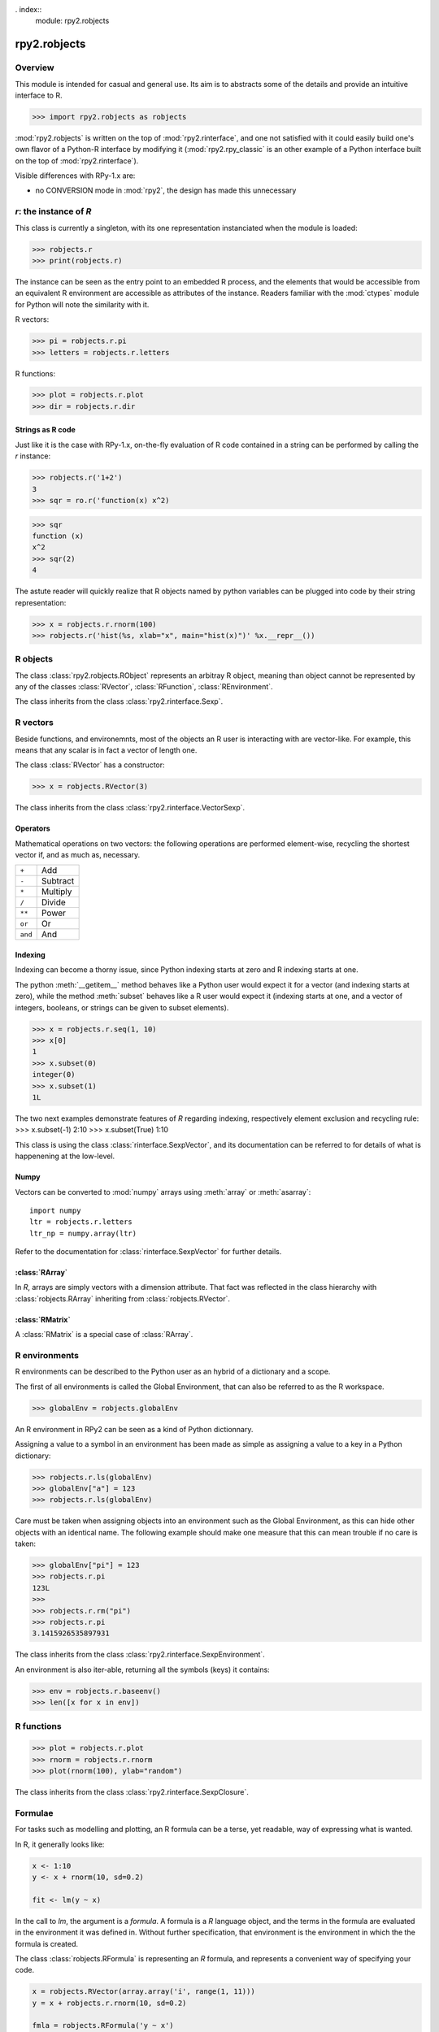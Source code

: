 . index::
   module: rpy2.robjects


*************
rpy2.robjects
*************

.. module:: rpy2.robjects
   :synopsis: High-level interface with R


Overview
========

This module is intended for casual and general use.
Its aim is to abstracts some of the details and provide an
intuitive interface to R.


>>> import rpy2.robjects as robjects


:mod:`rpy2.robjects` is written on the top of :mod:`rpy2.rinterface`, and one
not satisfied with it could easily build one's own flavor of a
Python-R interface by modifying it (:mod:`rpy2.rpy_classic` is an other
example of a Python interface built on the top of :mod:`rpy2.rinterface`).

Visible differences with RPy-1.x are:

- no CONVERSION mode in :mod:`rpy2`, the design has made this unnecessary




`r`: the instance of `R`
==============================

This class is currently a singleton, with
its one representation instanciated when the
module is loaded:

>>> robjects.r
>>> print(robjects.r)

The instance can be seen as the entry point to an
embedded R process, and the elements that would be accessible
from an equivalent R environment are accessible as attributes
of the instance.
Readers familiar with the :mod:`ctypes` module for Python will note
the similarity with it.

R vectors:

>>> pi = robjects.r.pi
>>> letters = robjects.r.letters


R functions:

>>> plot = robjects.r.plot
>>> dir = robjects.r.dir


Strings as R code
-----------------

Just like it is the case with RPy-1.x, on-the-fly
evaluation of R code contained in a string can be performed
by calling the `r` instance:

>>> robjects.r('1+2')
3
>>> sqr = ro.r('function(x) x^2)

>>> sqr
function (x)
x^2
>>> sqr(2)
4

The astute reader will quickly realize that R objects named
by python variables can
be plugged into code by their string representation:

>>> x = robjects.r.rnorm(100)
>>> robjects.r('hist(%s, xlab="x", main="hist(x)")' %x.__repr__())



.. index::
   pair: robjects;RObject

R objects
=========

The class :class:`rpy2.robjects.RObject`
represents an arbitray R object, meaning than object
cannot be represented by any of the classes :class:`RVector`,
:class:`RFunction`, :class:`REnvironment`. 

The class inherits from the class
:class:`rpy2.rinterface.Sexp`.

.. index::
   pair: robjects;RVector

R vectors
=========

Beside functions, and environemnts, most of the objects
an R user is interacting with are vector-like.
For example, this means that any scalar is in fact a vector
of length one.

The class :class:`RVector` has a constructor:

>>> x = robjects.RVector(3)

The class inherits from the class
:class:`rpy2.rinterface.VectorSexp`.

Operators
---------

Mathematical operations on two vectors: the following operations
are performed element-wise, recycling the shortest vector if, and
as much as, necessary.

+--------+---------+
| ``+``  | Add     |
+--------+---------+
| ``-``  | Subtract|
+--------+---------+
| ``*``  | Multiply|
+--------+---------+
| ``/``  | Divide  |
+--------+---------+
| ``**`` | Power   |
+--------+---------+
| ``or`` | Or      |
+--------+---------+
| ``and``| And     |
+--------+---------+

.. index::
   pair: RVector;indexing

Indexing
--------

Indexing can become a thorny issue, since Python indexing starts at zero
and R indexing starts at one.

The python :meth:`__getitem__` method behaves like a Python user would expect
it for a vector (and indexing starts at zero),
while the method :meth:`subset` behaves like a R user would expect it
(indexing starts at one, and a vector of integers, booleans, or strings can
be given to subset elements).

>>> x = robjects.r.seq(1, 10)
>>> x[0]
1
>>> x.subset(0)
integer(0)
>>> x.subset(1)
1L

The two next examples demonstrate features of `R` regarding indexing,
respectively element exclusion and recycling rule:
>>> x.subset(-1)
2:10
>>> x.subset(True)
1:10

This class is using the class :class:`rinterface.SexpVector`, 
and its documentation can be referred to for details of what is happenening
at the low-level.


.. index::
   pair: RVector; numpy

Numpy
-----

Vectors can be converted to :mod:`numpy` arrays using
:meth:`array` or :meth:`asarray`::

  import numpy
  ltr = robjects.r.letters
  ltr_np = numpy.array(ltr)

Refer to the documentation for :class:`rinterface.SexpVector`
for further details.

.. index::
   pair: robjects;REnvironment
   pair: robjects;globalEnv

:class:`RArray`
---------------

In `R`, arrays are simply vectors with a dimension attribute. That fact
was reflected in the class hierarchy with :class:`robjects.RArray` inheriting
from :class:`robjects.RVector`.

:class:`RMatrix`
----------------

A :class:`RMatrix` is a special case of :class:`RArray`.


R environments
==============

R environments can be described to the Python user as
an hybrid of a dictionary and a scope.

The first of all environments is called the Global Environment,
that can also be referred to as the R workspace.

>>> globalEnv = robjects.globalEnv


An R environment in RPy2 can be seen as a kind of Python
dictionnary.

Assigning a value to a symbol in an environment has been
made as simple as assigning a value to a key in a Python
dictionary:

>>> robjects.r.ls(globalEnv)
>>> globalEnv["a"] = 123
>>> robjects.r.ls(globalEnv)


Care must be taken when assigning objects into an environment
such as the Global Environment, as this can hide other objects
with an identical name.
The following example should make one measure that this can mean
trouble if no care is taken:

>>> globalEnv["pi"] = 123
>>> robjects.r.pi
123L
>>>
>>> robjects.r.rm("pi")
>>> robjects.r.pi
3.1415926535897931

The class inherits from the class
:class:`rpy2.rinterface.SexpEnvironment`.


An environment is also iter-able, returning all the symbols
(keys) it contains:

>>> env = robjects.r.baseenv()
>>> len([x for x in env])

.. index::
   pair: robjects; RFunction
   pair: robjects; function

R functions
===========

>>> plot = robjects.r.plot
>>> rnorm = robjects.r.rnorm
>>> plot(rnorm(100), ylab="random")


The class inherits from the class
:class:`rpy2.rinterface.SexpClosure`.

.. index::
   pair: robjects; RFormula
   single: formula

Formulae
========

For tasks such as modelling and plotting, an R formula can be
a terse, yet readable, way of expressing what is wanted.

In R, it generally looks like:

.. code-block:: r

  x <- 1:10
  y <- x + rnorm(10, sd=0.2)

  fit <- lm(y ~ x) 

In the call to `lm`, the argument is a `formula`.
A formula is a `R` language object, and the terms in the formula
are evaluated in the environment it was defined in. Without further
specification, that environment is the environment in which the
the formula is created.

The class :class:`robjects.RFormula` is representing an `R` formula,
and represents a convenient way of specifying your code.

.. code-block:: python

  x = robjects.RVector(array.array('i', range(1, 11)))
  y = x + robjects.r.rnorm(10, sd=0.2)

  fmla = robjects.RFormula('y ~ x')
  env = fmla.getenvironment()
  env['x'] = x
  env['y'] = y

  fit = robjects.r.lm(fmla)

One drawback with that approach is that pretty printing of
the `fit` object is note quite as clear as what one would
expect when working in `R`.
However, by evaluating R code on
the fly, we can obtain a `fit` object that will display
nicely:

.. code-block:: python

  fit = robjects.r('lm(%s)' %fmla.__repr__())


Mapping between rpy2 objects and other python objects
=====================================================

The mapping between low-level objects is performed on
the fly by functions XXX

Those functions can be modifyied to satisfy all requirements.


Examples
========

The following section demonstrates some of the features of
rpy2 by the example. The wiki on the sourceforge website
will hopefully be used as a cookbook.


Example::

  import array

  r = robjects.r

  x = array.array('i', range(10))
  y = r.rnorm(10)

  r.X11()

  r.par(mfrow=array.array('i', [2,2]))
  r.plot(x, y, ylab="foo/bar", col="red")

  kwargs = {'ylab':"foo/bar", 'type':"b", 'col':"blue", 'log':"x"}
  r.plot(x, y, **kwargs)

Linear models
-------------

The R code is:

.. code-block:: r

   ctl <- c(4.17,5.58,5.18,6.11,4.50,4.61,5.17,4.53,5.33,5.14)
   trt <- c(4.81,4.17,4.41,3.59,5.87,3.83,6.03,4.89,4.32,4.69)
   group <- gl(2, 10, 20, labels = c("Ctl","Trt"))
   weight <- c(ctl, trt)

   anova(lm.D9 <- lm(weight ~ group))

   summary(lm.D90 <- lm(weight ~ group - 1))# omitting intercept

One way to achieve the same with :mod:`rpy2.robjects` is

.. code-block:: python

   ctl = array.array('f', [4.17,5.58,5.18,6.11,4.50,4.61,5.17,4.53,5.33,5.14])
   trt = array.array('f', [4.81,4.17,4.41,3.59,5.87,3.83,6.03,4.89,4.32,4.69])
   group = r.gl(2, 10, 20, labels = ["Ctl","Trt"])
   weight = ctl + trt

   robjects.globalEnv["weight"] = weight
   robjects.globalEnv["group"] = group
   lm_D9 = r.lm("weight ~ group")
   print(r.anova(lm_D9))

   lm_D90 = r.lm("weight ~ group - 1")
   r.summary(lm_D90)

   

Principal component analysis
----------------------------

The R code is

.. code-block:: r

  m <- matrix(rnorm(100), ncol=5)
  pca <- princomp(m)
  plot(pca, main="Eigen values")
  biplot(pca, main="biplot")

The :mod:`rpy2.robjects` code is

.. code-block:: python

  m = r.matrix(r.rnorm(100), ncol=5)
  pca = r.princomp(m)
  r.plot(pca, main="Eigen values")
  r.biplot(pca, main="biplot")
   


S4 classes
----------


.. code-block:: python

  if not r.require("GO")[0]:
      raise(Exception("Bioconductor Package GO missing"))

  goItem = r.GOTERM["GO:0000001"]

